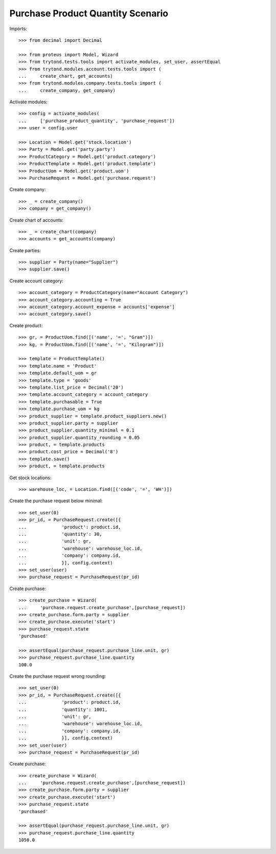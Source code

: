 ==================================
Purchase Product Quantity Scenario
==================================

Imports::

    >>> from decimal import Decimal

    >>> from proteus import Model, Wizard
    >>> from trytond.tests.tools import activate_modules, set_user, assertEqual
    >>> from trytond.modules.account.tests.tools import (
    ...     create_chart, get_accounts)
    >>> from trytond.modules.company.tests.tools import (
    ...     create_company, get_company)

Activate modules::

    >>> config = activate_modules(
    ...     ['purchase_product_quantity', 'purchase_request'])
    >>> user = config.user

    >>> Location = Model.get('stock.location')
    >>> Party = Model.get('party.party')
    >>> ProductCategory = Model.get('product.category')
    >>> ProductTemplate = Model.get('product.template')
    >>> ProductUom = Model.get('product.uom')
    >>> PurchaseRequest = Model.get('purchase.request')

Create company::

    >>> _ = create_company()
    >>> company = get_company()

Create chart of accounts::

    >>> _ = create_chart(company)
    >>> accounts = get_accounts(company)

Create parties::

    >>> supplier = Party(name="Supplier")
    >>> supplier.save()

Create account category::

    >>> account_category = ProductCategory(name="Account Category")
    >>> account_category.accounting = True
    >>> account_category.account_expense = accounts['expense']
    >>> account_category.save()

Create product::

    >>> gr, = ProductUom.find([('name', '=', "Gram")])
    >>> kg, = ProductUom.find([('name', '=', "Kilogram")])

    >>> template = ProductTemplate()
    >>> template.name = 'Product'
    >>> template.default_uom = gr
    >>> template.type = 'goods'
    >>> template.list_price = Decimal('20')
    >>> template.account_category = account_category
    >>> template.purchasable = True
    >>> template.purchase_uom = kg
    >>> product_supplier = template.product_suppliers.new()
    >>> product_supplier.party = supplier
    >>> product_supplier.quantity_minimal = 0.1
    >>> product_supplier.quantity_rounding = 0.05
    >>> product, = template.products
    >>> product.cost_price = Decimal('8')
    >>> template.save()
    >>> product, = template.products

Get stock locations::

    >>> warehouse_loc, = Location.find([('code', '=', 'WH')])

Create the purchase request below minimal::

    >>> set_user(0)
    >>> pr_id, = PurchaseRequest.create([{
    ...             'product': product.id,
    ...             'quantity': 30,
    ...             'unit': gr,
    ...             'warehouse': warehouse_loc.id,
    ...             'company': company.id,
    ...             }], config.context)
    >>> set_user(user)
    >>> purchase_request = PurchaseRequest(pr_id)

Create purchase::

    >>> create_purchase = Wizard(
    ...     'purchase.request.create_purchase',[purchase_request])
    >>> create_purchase.form.party = supplier
    >>> create_purchase.execute('start')
    >>> purchase_request.state
    'purchased'

    >>> assertEqual(purchase_request.purchase_line.unit, gr)
    >>> purchase_request.purchase_line.quantity
    100.0

Create the purchase request wrong rounding::

    >>> set_user(0)
    >>> pr_id, = PurchaseRequest.create([{
    ...             'product': product.id,
    ...             'quantity': 1001,
    ...             'unit': gr,
    ...             'warehouse': warehouse_loc.id,
    ...             'company': company.id,
    ...             }], config.context)
    >>> set_user(user)
    >>> purchase_request = PurchaseRequest(pr_id)

Create purchase::

    >>> create_purchase = Wizard(
    ...     'purchase.request.create_purchase',[purchase_request])
    >>> create_purchase.form.party = supplier
    >>> create_purchase.execute('start')
    >>> purchase_request.state
    'purchased'

    >>> assertEqual(purchase_request.purchase_line.unit, gr)
    >>> purchase_request.purchase_line.quantity
    1050.0
